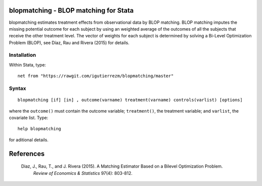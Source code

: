 .. |br| raw:: html
   <br />

blopmatching - BLOP matching for Stata
==========================================

blopmatching estimates treatment effects from observational data by BLOP matching.
BLOP matching imputes the missing potential outcome for each subject by using an weighted average
of the outcomes of all the subjects that receive the other treatment level.
The vector of weights for each subject is determined by solving a Bi-Level Optimization Problem (BLOP),              
see Díaz, Rau and Rivera (2015) for details.


Installation
############

Within Stata, type::

  net from "https://rawgit.com/igutierrezm/blopmatching/master"


Syntax
############

:: 

   blopmatching [if] [in] , outcome(varname) treatment(varname) controls(varlist) [options]

where the ``outcome()`` must contain the outcome variable; ``treatment()``, the treatment variable; and ``varlist``, the covariate list. Type::

  help blopmatching

for aditional details.

References 
==========

 Diaz, J., Rau, T., and J. Rivera (2015). A Matching Estimator Based on a Bilevel Optimization Problem.                
  *Review of Economics & Statistics* 97(4): 803-812.

